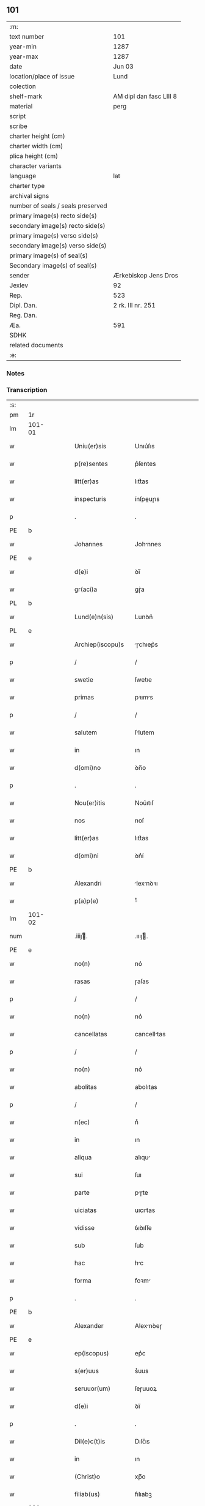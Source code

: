 ** 101

| :m:                               |                         |
| text number                       | 101                     |
| year-min                          | 1287                    |
| year-max                          | 1287                    |
| date                              | Jun 03                  |
| location/place of issue           | Lund                    |
| colection                         |                         |
| shelf-mark                        | AM dipl dan fasc LIII 8 |
| material                          | perg                    |
| script                            |                         |
| scribe                            |                         |
| charter height (cm)               |                         |
| charter width (cm)                |                         |
| plica height (cm)                 |                         |
| character variants                |                         |
| language                          | lat                     |
| charter type                      |                         |
| archival signs                    |                         |
| number of seals / seals preserved |                         |
| primary image(s) recto side(s)    |                         |
| secondary image(s) recto side(s)  |                         |
| primary image(s) verso side(s)    |                         |
| secondary image(s) verso side(s)  |                         |
| primary image(s) of seal(s)       |                         |
| Secondary image(s) of seal(s)     |                         |
| sender                            | Ærkebiskop Jens Dros    |
| Jexlev                            | 92                      |
| Rep.                              | 523                     |
| Dipl. Dan.                        | 2 rk. III nr. 251       |
| Reg. Dan.                         |                         |
| Æa.                               | 591                     |
| SDHK                              |                         |
| related documents                 |                         |
| :e:                               |                         |

*** Notes


*** Transcription
| :s: |        |   |   |   |   |                     |               |   |   |   |   |     |   |   |   |               |
| pm  |     1r |   |   |   |   |                     |               |   |   |   |   |     |   |   |   |               |
| lm  | 101-01 |   |   |   |   |                     |               |   |   |   |   |     |   |   |   |               |
| w   |        |   |   |   |   | Uniu(er)sis         | Unıu͛ſıs       |   |   |   |   | lat |   |   |   |        101-01 |
| w   |        |   |   |   |   | p(re)sentes         | p͛ſentes       |   |   |   |   | lat |   |   |   |        101-01 |
| w   |        |   |   |   |   | litt(er)as          | lıtt͛as        |   |   |   |   | lat |   |   |   |        101-01 |
| w   |        |   |   |   |   | inspecturis         | ínſpeuɼıs    |   |   |   |   | lat |   |   |   |        101-01 |
| p   |        |   |   |   |   | .                   | .             |   |   |   |   | lat |   |   |   |        101-01 |
| PE  |      b |   |   |   |   |                     |               |   |   |   |   |     |   |   |   |               |
| w   |        |   |   |   |   | Johannes            | Johnnes      |   |   |   |   | lat |   |   |   |        101-01 |
| PE  |      e |   |   |   |   |                     |               |   |   |   |   |     |   |   |   |               |
| w   |        |   |   |   |   | d(e)i               | ꝺı̅            |   |   |   |   | lat |   |   |   |        101-01 |
| w   |        |   |   |   |   | gr(aci)a            | gɼ͛a           |   |   |   |   | lat |   |   |   |        101-01 |
| PL  |      b |   |   |   |   |                     |               |   |   |   |   |     |   |   |   |               |
| w   |        |   |   |   |   | Lund(e)n(sis)       | Lunꝺn͛         |   |   |   |   | lat |   |   |   |        101-01 |
| PL  |      e |   |   |   |   |                     |               |   |   |   |   |     |   |   |   |               |
| w   |        |   |   |   |   | Archiep(iscopu)s    | ɼchıep͛s      |   |   |   |   | lat |   |   |   |        101-01 |
| p   |        |   |   |   |   | /                   | /             |   |   |   |   | lat |   |   |   |        101-01 |
| w   |        |   |   |   |   | swetie              | ſwetıe        |   |   |   |   | lat |   |   |   |        101-01 |
| w   |        |   |   |   |   | primas              | pꝛıms        |   |   |   |   | lat |   |   |   |        101-01 |
| p   |        |   |   |   |   | /                   | /             |   |   |   |   | lat |   |   |   |        101-01 |
| w   |        |   |   |   |   | salutem             | ſlutem       |   |   |   |   | lat |   |   |   |        101-01 |
| w   |        |   |   |   |   | in                  | ın            |   |   |   |   | lat |   |   |   |        101-01 |
| w   |        |   |   |   |   | d(omi)no            | ꝺn̅o           |   |   |   |   | lat |   |   |   |        101-01 |
| p   |        |   |   |   |   | .                   | .             |   |   |   |   | lat |   |   |   |        101-01 |
| w   |        |   |   |   |   | Nou(er)itis         | Nou͛ıtıſ       |   |   |   |   | lat |   |   |   |        101-01 |
| w   |        |   |   |   |   | nos                 | noſ           |   |   |   |   | lat |   |   |   |        101-01 |
| w   |        |   |   |   |   | litt(er)as          | lıtt͛as        |   |   |   |   | lat |   |   |   |        101-01 |
| w   |        |   |   |   |   | d(omi)ni            | ꝺn͛í           |   |   |   |   | lat |   |   |   |        101-01 |
| PE  |      b |   |   |   |   |                     |               |   |   |   |   |     |   |   |   |               |
| w   |        |   |   |   |   | Alexandri           | lexnꝺꝛı     |   |   |   |   | lat |   |   |   |        101-01 |
| w   |        |   |   |   |   | p(a)p(e)            | ͤ             |   |   |   |   | lat |   |   |   |        101-01 |
| lm  | 101-02 |   |   |   |   |                     |               |   |   |   |   |     |   |   |   |               |
| num |        |   |   |   |   | .iiijͭ.             | .ıııȷͭ.       |   |   |   |   | lat |   |   |   |        101-02 |
| PE  |      e |   |   |   |   |                     |               |   |   |   |   |     |   |   |   |               |
| w   |        |   |   |   |   | no(n)               | no͛            |   |   |   |   | lat |   |   |   |        101-02 |
| w   |        |   |   |   |   | rasas               | ɼaſas         |   |   |   |   | lat |   |   |   |        101-02 |
| p   |        |   |   |   |   | /                   | /             |   |   |   |   | lat |   |   |   |        101-02 |
| w   |        |   |   |   |   | no(n)               | no͛            |   |   |   |   | lat |   |   |   |        101-02 |
| w   |        |   |   |   |   | cancellatas         | cancelltas   |   |   |   |   | lat |   |   |   |        101-02 |
| p   |        |   |   |   |   | /                   | /             |   |   |   |   | lat |   |   |   |        101-02 |
| w   |        |   |   |   |   | no(n)               | no͛            |   |   |   |   | lat |   |   |   |        101-02 |
| w   |        |   |   |   |   | abolitas            | abolıtas      |   |   |   |   | lat |   |   |   |        101-02 |
| p   |        |   |   |   |   | /                   | /             |   |   |   |   | lat |   |   |   |        101-02 |
| w   |        |   |   |   |   | n(ec)               | nͨ             |   |   |   |   | lat |   |   |   |        101-02 |
| w   |        |   |   |   |   | in                  | ın            |   |   |   |   | lat |   |   |   |        101-02 |
| w   |        |   |   |   |   | aliqua              | alıqu        |   |   |   |   | lat |   |   |   |        101-02 |
| w   |        |   |   |   |   | sui                 | ſuı           |   |   |   |   | lat |   |   |   |        101-02 |
| w   |        |   |   |   |   | parte               | pɼte         |   |   |   |   | lat |   |   |   |        101-02 |
| w   |        |   |   |   |   | uiciatas            | uıcıtas      |   |   |   |   | lat |   |   |   |        101-02 |
| w   |        |   |   |   |   | vidisse             | ỽıꝺıſſe       |   |   |   |   | lat |   |   |   |        101-02 |
| w   |        |   |   |   |   | sub                 | ſub           |   |   |   |   | lat |   |   |   |        101-02 |
| w   |        |   |   |   |   | hac                 | hc           |   |   |   |   | lat |   |   |   |        101-02 |
| w   |        |   |   |   |   | forma               | foꝛm         |   |   |   |   | lat |   |   |   |        101-02 |
| p   |        |   |   |   |   | .                   | .             |   |   |   |   | lat |   |   |   |        101-02 |
| PE  |      b |   |   |   |   |                     |               |   |   |   |   |     |   |   |   |               |
| w   |        |   |   |   |   | Alexander           | Alexnꝺeɼ     |   |   |   |   | lat |   |   |   |        101-02 |
| PE  |      e |   |   |   |   |                     |               |   |   |   |   |     |   |   |   |               |
| w   |        |   |   |   |   | ep(iscopus)         | ep͛c           |   |   |   |   | lat |   |   |   |        101-02 |
| w   |        |   |   |   |   | s(er)uus            | s͛uus          |   |   |   |   | lat |   |   |   |        101-02 |
| w   |        |   |   |   |   | seruuor(um)         | ſeɼuuoꝝ       |   |   |   |   | lat |   |   |   |        101-02 |
| w   |        |   |   |   |   | d(e)i               | ꝺı̅            |   |   |   |   | lat |   |   |   |        101-02 |
| p   |        |   |   |   |   | .                   | .             |   |   |   |   | lat |   |   |   |        101-02 |
| w   |        |   |   |   |   | Dil(e)c(t)is        | Dılc̅ıs        |   |   |   |   | lat |   |   |   |        101-02 |
| w   |        |   |   |   |   | in                  | ın            |   |   |   |   | lat |   |   |   |        101-02 |
| w   |        |   |   |   |   | (Christ)o           | xp̅o           |   |   |   |   | lat |   |   |   |        101-02 |
| w   |        |   |   |   |   | filiab(us)          | fılıabꝫ       |   |   |   |   | lat |   |   |   |        101-02 |
| lm  | 101-03 |   |   |   |   |                     |               |   |   |   |   |     |   |   |   |               |
| p   |        |   |   |   |   | ..                  | ..            |   |   |   |   | lat |   |   |   |        101-03 |
| w   |        |   |   |   |   | Abatisse            | btıſſe      |   |   |   |   | lat |   |   |   |        101-03 |
| w   |        |   |   |   |   | (et)                |              |   |   |   |   | lat |   |   |   |        101-03 |
| w   |        |   |   |   |   | co(n)uentuj         | co̅uentu      |   |   |   |   | lat |   |   |   |        101-03 |
| w   |        |   |   |   |   | monasterij          | monﬅeɼí     |   |   |   |   | lat |   |   |   |        101-03 |
| w   |        |   |   |   |   | s(an)c(t)i          | ſc̅ı           |   |   |   |   | lat |   |   |   |        101-03 |
| w   |        |   |   |   |   | francisci           | fɼancıſcí     |   |   |   |   | lat |   |   |   |        101-03 |
| PL  |      b |   |   |   |   |                     |               |   |   |   |   |     |   |   |   |               |
| w   |        |   |   |   |   | roskilden(is)       | ɼoſkılꝺen̅     |   |   |   |   | lat |   |   |   |        101-03 |
| PL  |      e |   |   |   |   |                     |               |   |   |   |   |     |   |   |   |               |
| p   |        |   |   |   |   | /                   | /             |   |   |   |   | lat |   |   |   |        101-03 |
| w   |        |   |   |   |   | ordinis             | ᴏꝛꝺınıs       |   |   |   |   | lat |   |   |   |        101-03 |
| w   |        |   |   |   |   | s(an)c(t)i          | ſc̅ı           |   |   |   |   | lat |   |   |   |        101-03 |
| w   |        |   |   |   |   | damiani             | ꝺmıní       |   |   |   |   | lat |   |   |   |        101-03 |
| p   |        |   |   |   |   | .                   | .             |   |   |   |   | lat |   |   |   |        101-03 |
| w   |        |   |   |   |   | Sal(u)t(em)         | Salt̅          |   |   |   |   | lat |   |   |   |        101-03 |
| w   |        |   |   |   |   | (et)                |              |   |   |   |   | lat |   |   |   |        101-03 |
| w   |        |   |   |   |   | Ap(osto)licam       | pl̅ıcam       |   |   |   |   | lat |   |   |   |        101-03 |
| w   |        |   |   |   |   | ben(edictionem)     | be͛n           |   |   |   |   | lat |   |   |   |        101-03 |
| p   |        |   |   |   |   | .                   | .             |   |   |   |   | lat |   |   |   |        101-03 |
| w   |        |   |   |   |   | Cum                 | Cum           |   |   |   |   | lat |   |   |   |        101-03 |
| w   |        |   |   |   |   | sicut               | ſıcut         |   |   |   |   | lat |   |   |   |        101-03 |
| w   |        |   |   |   |   | ex                  | ex            |   |   |   |   | lat |   |   |   |        101-03 |
| w   |        |   |   |   |   | p(ar)te             | ꝑte           |   |   |   |   | lat |   |   |   |        101-03 |
| w   |        |   |   |   |   | u(est)ra            | uɼ͛a           |   |   |   |   | lat |   |   |   |        101-03 |
| w   |        |   |   |   |   | fuit                | fuıt          |   |   |   |   | lat |   |   |   |        101-03 |
| w   |        |   |   |   |   | p(ro)positu(m)      | oſıtu̅        |   |   |   |   | lat |   |   |   |        101-03 |
| p   |        |   |   |   |   | /                   | /             |   |   |   |   | lat |   |   |   |        101-03 |
| w   |        |   |   |   |   | cora(m)             | coꝛ̅          |   |   |   |   | lat |   |   |   |        101-03 |
| w   |        |   |   |   |   | nobis               | nobıs         |   |   |   |   | lat |   |   |   |        101-03 |
| p   |        |   |   |   |   | /                   | /             |   |   |   |   | lat |   |   |   |        101-03 |
| lm  | 101-04 |   |   |   |   |                     |               |   |   |   |   |     |   |   |   |               |
| w   |        |   |   |   |   | vos                 | ỽos           |   |   |   |   | lat |   |   |   |        101-04 |
| w   |        |   |   |   |   | incluse             | ıncluſe       |   |   |   |   | lat |   |   |   |        101-04 |
| w   |        |   |   |   |   | corp(or)e           | coꝛꝑe         |   |   |   |   | lat |   |   |   |        101-04 |
| p   |        |   |   |   |   | /                   | /             |   |   |   |   | lat |   |   |   |        101-04 |
| w   |        |   |   |   |   | in                  | ın            |   |   |   |   | lat |   |   |   |        101-04 |
| w   |        |   |   |   |   | cast(ri)s           | ᴄaﬅs         |   |   |   |   | lat |   |   |   |        101-04 |
| w   |        |   |   |   |   | claustralib(us)     | ᴄlauﬅɼalıbꝫ   |   |   |   |   | lat |   |   |   |        101-04 |
| p   |        |   |   |   |   | /                   | /             |   |   |   |   | lat |   |   |   |        101-04 |
| w   |        |   |   |   |   | mente               | mente         |   |   |   |   | lat |   |   |   |        101-04 |
| w   |        |   |   |   |   | t(ame)n             | tn̅            |   |   |   |   | lat |   |   |   |        101-04 |
| w   |        |   |   |   |   | libera              | lıbeɼa        |   |   |   |   | lat |   |   |   |        101-04 |
| w   |        |   |   |   |   | deuote              | ꝺeuote        |   |   |   |   | lat |   |   |   |        101-04 |
| w   |        |   |   |   |   | d(omi)no            | ꝺn̅o           |   |   |   |   | lat |   |   |   |        101-04 |
| w   |        |   |   |   |   | famulantes          | famulantes    |   |   |   |   | lat |   |   |   |        101-04 |
| p   |        |   |   |   |   | /                   | /             |   |   |   |   | lat |   |   |   |        101-04 |
| w   |        |   |   |   |   | g(e)n(er)ali        | gn͛alı         |   |   |   |   | lat |   |   |   |        101-04 |
| w   |        |   |   |   |   | ordinis             | ᴏꝛꝺınıs       |   |   |   |   | lat |   |   |   |        101-04 |
| w   |        |   |   |   |   | (et)                |              |   |   |   |   | lat |   |   |   |        101-04 |
| w   |        |   |   |   |   | proui(n)ciali       | pꝛouı̅cıalı    |   |   |   |   | lat |   |   |   |        101-04 |
| w   |        |   |   |   |   | fr(atru)m           | fɼm̅           |   |   |   |   | lat |   |   |   |        101-04 |
| w   |        |   |   |   |   | mi(n)or(um)         | mı̅oꝝ          |   |   |   |   | lat |   |   |   |        101-04 |
| w   |        |   |   |   |   | minist(ri)s         | mınıﬅs       |   |   |   |   | lat |   |   |   |        101-04 |
| w   |        |   |   |   |   | illius              | ıllıus        |   |   |   |   | lat |   |   |   |        101-04 |
| w   |        |   |   |   |   | proui(n)cie         | pꝛouı̅cıe      |   |   |   |   | lat |   |   |   |        101-04 |
| p   |        |   |   |   |   | /                   | /             |   |   |   |   | lat |   |   |   |        101-04 |
| w   |        |   |   |   |   | de-¦sid(er)etis     | ꝺe-¦ſıꝺ͛etıs   |   |   |   |   | lat |   |   |   | 101-04—101-05 |
| w   |        |   |   |   |   | p(ro)               | ꝓ             |   |   |   |   | lat |   |   |   |        101-05 |
| w   |        |   |   |   |   | u(est)ra            | uɼ̅a           |   |   |   |   | lat |   |   |   |        101-05 |
| w   |        |   |   |   |   | salute              | ſalute        |   |   |   |   | lat |   |   |   |        101-05 |
| w   |        |   |   |   |   | co(m)mitti          | co̅mıttı       |   |   |   |   | lat |   |   |   |        101-05 |
| p   |        |   |   |   |   | /                   | /             |   |   |   |   | lat |   |   |   |        101-05 |
| w   |        |   |   |   |   | nos                 | noſ           |   |   |   |   | lat |   |   |   |        101-05 |
| w   |        |   |   |   |   | piu(m)              | pıu̅           |   |   |   |   | lat |   |   |   |        101-05 |
| w   |        |   |   |   |   | u(est)r(u)m         | uɼ̅m           |   |   |   |   | lat |   |   |   |        101-05 |
| w   |        |   |   |   |   | p(ro)positu(m)      | oſıtu̅        |   |   |   |   | lat |   |   |   |        101-05 |
| w   |        |   |   |   |   | in                  | ın            |   |   |   |   | lat |   |   |   |        101-05 |
| w   |        |   |   |   |   | d(omi)no            | ꝺn̅o           |   |   |   |   | lat |   |   |   |        101-05 |
| w   |        |   |   |   |   | co(m)mendantes      | co̅menꝺanteſ   |   |   |   |   | lat |   |   |   |        101-05 |
| p   |        |   |   |   |   | /                   | /             |   |   |   |   | lat |   |   |   |        101-05 |
| w   |        |   |   |   |   | deuot(i)o(n)is      | ꝺeuot̅oıs      |   |   |   |   | lat |   |   |   |        101-05 |
| w   |        |   |   |   |   | u(est)re            | uɼ̅e           |   |   |   |   | lat |   |   |   |        101-05 |
| w   |        |   |   |   |   | p(re)cib(us)        | p͛cıbꝫ         |   |   |   |   | lat |   |   |   |        101-05 |
| w   |        |   |   |   |   | inclinati           | ınclıntı     |   |   |   |   | lat |   |   |   |        101-05 |
| p   |        |   |   |   |   | /                   | /             |   |   |   |   | lat |   |   |   |        101-05 |
| w   |        |   |   |   |   | vos                 | ỽos           |   |   |   |   | lat |   |   |   |        101-05 |
| w   |        |   |   |   |   | (et)                |              |   |   |   |   | lat |   |   |   |        101-05 |
| w   |        |   |   |   |   | monast(er)ium       | monﬅ͛ıum      |   |   |   |   | lat |   |   |   |        101-05 |
| w   |        |   |   |   |   | v(est)r(u)m         | ỽɼ̅m           |   |   |   |   | lat |   |   |   |        101-05 |
| w   |        |   |   |   |   | auct(oritat)e       | ue         |   |   |   |   | lat |   |   |   |        101-05 |
| w   |        |   |   |   |   | p(re)sentiu(m)      | p͛ſentíu̅       |   |   |   |   | lat |   |   |   |        101-05 |
| lm  | 101-06 |   |   |   |   |                     |               |   |   |   |   |     |   |   |   |               |
| w   |        |   |   |   |   | g(e)n(er)ali        | gn͛alı         |   |   |   |   | lat |   |   |   |        101-06 |
| w   |        |   |   |   |   | (et)                |              |   |   |   |   | lat |   |   |   |        101-06 |
| w   |        |   |   |   |   | proui(n)ciali       | pꝛouı̅cılı    |   |   |   |   | lat |   |   |   |        101-06 |
| w   |        |   |   |   |   | minist(ri)s         | mınıﬅs       |   |   |   |   | lat |   |   |   |        101-06 |
| w   |        |   |   |   |   | co(m)mittim(us)     | co̅míttímꝰ     |   |   |   |   | lat |   |   |   |        101-06 |
| w   |        |   |   |   |   | suprad(i)c(t)is     | ſupꝛaꝺc̅ıs     |   |   |   |   | lat |   |   |   |        101-06 |
| p   |        |   |   |   |   | /                   | /             |   |   |   |   | lat |   |   |   |        101-06 |
| w   |        |   |   |   |   | eade(m)             | eaꝺe̅          |   |   |   |   | lat |   |   |   |        101-06 |
| w   |        |   |   |   |   | au(ctorita)te       | ue         |   |   |   |   | lat |   |   |   |        101-06 |
| w   |        |   |   |   |   | nichilomin(us)      | nıchılomınꝰ   |   |   |   |   | lat |   |   |   |        101-06 |
| w   |        |   |   |   |   | statue(n)tes        | ﬅatue̅tes      |   |   |   |   | lat |   |   |   |        101-06 |
| p   |        |   |   |   |   | .                   | .             |   |   |   |   | lat |   |   |   |        101-06 |
| w   |        |   |   |   |   | ut                  | ut            |   |   |   |   | lat |   |   |   |        101-06 |
| w   |        |   |   |   |   | sub                 | ſub           |   |   |   |   | lat |   |   |   |        101-06 |
| w   |        |   |   |   |   | magist(er)io        | mgıﬅ͛ıo       |   |   |   |   | lat |   |   |   |        101-06 |
| w   |        |   |   |   |   | (et)                |              |   |   |   |   | lat |   |   |   |        101-06 |
| w   |        |   |   |   |   | doct(ri)na          | ꝺon        |   |   |   |   | lat |   |   |   |        101-06 |
| w   |        |   |   |   |   | ministror(um)       | mınıﬅɼoꝝ      |   |   |   |   | lat |   |   |   |        101-06 |
| w   |        |   |   |   |   | g(e)n(er)alis       | g͛nalıs        |   |   |   |   | lat |   |   |   |        101-06 |
| w   |        |   |   |   |   | (et)                |              |   |   |   |   | lat |   |   |   |        101-06 |
| w   |        |   |   |   |   | p(ro)ui(n)cialis    | ꝓuı̅cılıs     |   |   |   |   | lat |   |   |   |        101-06 |
| lm  | 101-07 |   |   |   |   |                     |               |   |   |   |   |     |   |   |   |               |
| w   |        |   |   |   |   | fr(atru)m           | fɼ̅m           |   |   |   |   | lat |   |   |   |        101-07 |
| w   |        |   |   |   |   | mi(n)or(um)         | mı̅oꝝ          |   |   |   |   | lat |   |   |   |        101-07 |
| w   |        |   |   |   |   | !p(ro)uintie¡       | !ꝓuíntıe¡     |   |   |   |   | lat |   |   |   |        101-07 |
| w   |        |   |   |   |   | p(re)fate           | p͛fate         |   |   |   |   | lat |   |   |   |        101-07 |
| p   |        |   |   |   |   | /                   | /             |   |   |   |   | lat |   |   |   |        101-07 |
| w   |        |   |   |   |   | qui                 | quí           |   |   |   |   | lat |   |   |   |        101-07 |
| w   |        |   |   |   |   | pro                 | pꝛo           |   |   |   |   | lat |   |   |   |        101-07 |
| w   |        |   |   |   |   | temp(or)e           | temꝑe         |   |   |   |   | lat |   |   |   |        101-07 |
| w   |        |   |   |   |   | fu(er)int           | fu͛ínt         |   |   |   |   | lat |   |   |   |        101-07 |
| w   |        |   |   |   |   | decet(er)o          | ꝺecet͛o        |   |   |   |   | lat |   |   |   |        101-07 |
| w   |        |   |   |   |   | maneatis            | mnetıs      |   |   |   |   | lat |   |   |   |        101-07 |
| p   |        |   |   |   |   | .                   | .             |   |   |   |   | lat |   |   |   |        101-07 |
| w   |        |   |   |   |   | illis               | ıllıs         |   |   |   |   | lat |   |   |   |        101-07 |
| w   |        |   |   |   |   | gaud(e)ntes         | gauꝺn̅tes      |   |   |   |   | lat |   |   |   |        101-07 |
| w   |        |   |   |   |   | p(ri)uilegijs       | puılegís    |   |   |   |   | lat |   |   |   |        101-07 |
| p   |        |   |   |   |   | /                   | /             |   |   |   |   | lat |   |   |   |        101-07 |
| w   |        |   |   |   |   | que                 | que           |   |   |   |   | lat |   |   |   |        101-07 |
| w   |        |   |   |   |   | ordini              | oꝛꝺını        |   |   |   |   | lat |   |   |   |        101-07 |
| w   |        |   |   |   |   | p(re)d(i)c(t)o      | p͛ꝺc̅o          |   |   |   |   | lat |   |   |   |        101-07 |
| w   |        |   |   |   |   | fr(atru)m           | fɼ̅m           |   |   |   |   | lat |   |   |   |        101-07 |
| w   |        |   |   |   |   | ip(s)or(um)         | ıp̅oꝝ          |   |   |   |   | lat |   |   |   |        101-07 |
| w   |        |   |   |   |   | ab                  | b            |   |   |   |   | lat |   |   |   |        101-07 |
| w   |        |   |   |   |   | Ap(osto)lica        | plıca       |   |   |   |   | lat |   |   |   |        101-07 |
| w   |        |   |   |   |   | sede                | ſeꝺe          |   |   |   |   | lat |   |   |   |        101-07 |
| w   |        |   |   |   |   | con-¦cessa          | con-¦ceſſa    |   |   |   |   | lat |   |   |   | 101-07—101-08 |
| w   |        |   |   |   |   | su(n)t              | ſu̅t           |   |   |   |   | lat |   |   |   |        101-08 |
| p   |        |   |   |   |   | /                   | /             |   |   |   |   | lat |   |   |   |        101-08 |
| w   |        |   |   |   |   | u(e)l               | ul           |   |   |   |   | lat |   |   |   |        101-08 |
| w   |        |   |   |   |   | in                  | ın            |   |   |   |   | lat |   |   |   |        101-08 |
| w   |        |   |   |   |   | post(eru)m          | poﬅ͛m          |   |   |   |   | lat |   |   |   |        101-08 |
| w   |        |   |   |   |   | co(n)cedentur       | co̅ceꝺentuɼ    |   |   |   |   | lat |   |   |   |        101-08 |
| p   |        |   |   |   |   | .                   | .             |   |   |   |   | lat |   |   |   |        101-08 |
| w   |        |   |   |   |   | ip(s)iq(ue)         | ıp̅ıqꝫ         |   |   |   |   | lat |   |   |   |        101-08 |
| w   |        |   |   |   |   | g(e)n(er)alis       | gn͛lıs        |   |   |   |   | lat |   |   |   |        101-08 |
| w   |        |   |   |   |   | (et)                |              |   |   |   |   | lat |   |   |   |        101-08 |
| w   |        |   |   |   |   | p(ro)ui(m)cialis    | ꝓuı̅cılıs     |   |   |   |   | lat |   |   |   |        101-08 |
| w   |        |   |   |   |   | minist(ri)          | mınıﬅ        |   |   |   |   | lat |   |   |   |        101-08 |
| p   |        |   |   |   |   | /                   | /             |   |   |   |   | lat |   |   |   |        101-08 |
| w   |        |   |   |   |   | animar(um)          | nímꝝ        |   |   |   |   | lat |   |   |   |        101-08 |
| w   |        |   |   |   |   | u(est)rar(um)       | uɼ̅aꝝ          |   |   |   |   | lat |   |   |   |        101-08 |
| w   |        |   |   |   |   | sollicitudi(n)em    | ſollıcıtuꝺı̅em |   |   |   |   | lat |   |   |   |        101-08 |
| w   |        |   |   |   |   | g(er)entes          | g͛enteſ        |   |   |   |   | lat |   |   |   |        101-08 |
| w   |        |   |   |   |   | (et)                |              |   |   |   |   | lat |   |   |   |        101-08 |
| w   |        |   |   |   |   | curam               | cuɼam         |   |   |   |   | lat |   |   |   |        101-08 |
| p   |        |   |   |   |   | /                   | /             |   |   |   |   | lat |   |   |   |        101-08 |
| w   |        |   |   |   |   | eidem               | eıꝺem         |   |   |   |   | lat |   |   |   |        101-08 |
| w   |        |   |   |   |   | monast(er)io        | monﬅ͛ıo       |   |   |   |   | lat |   |   |   |        101-08 |
| p   |        |   |   |   |   | /                   | /             |   |   |   |   | lat |   |   |   |        101-08 |
| w   |        |   |   |   |   | per                 | peɼ           |   |   |   |   | lat |   |   |   |        101-08 |
| w   |        |   |   |   |   | se                  | ſe            |   |   |   |   | lat |   |   |   |        101-08 |
| p   |        |   |   |   |   | /                   | /             |   |   |   |   | lat |   |   |   |        101-08 |
| w   |        |   |   |   |   | v(e)l               | ỽl           |   |   |   |   | lat |   |   |   |        101-08 |
| lm  | 101-09 |   |   |   |   |                     |               |   |   |   |   |     |   |   |   |               |
| w   |        |   |   |   |   | per                 | peɼ           |   |   |   |   | lat |   |   |   |        101-09 |
| w   |        |   |   |   |   | alios               | lıos         |   |   |   |   | lat |   |   |   |        101-09 |
| w   |        |   |   |   |   | fr(atr)es           | fɼ̅es          |   |   |   |   | lat |   |   |   |        101-09 |
| w   |        |   |   |   |   | sui                 | ſuí           |   |   |   |   | lat |   |   |   |        101-09 |
| w   |        |   |   |   |   | ordinis             | oꝛꝺınıſ       |   |   |   |   | lat |   |   |   |        101-09 |
| p   |        |   |   |   |   | /                   | /             |   |   |   |   | lat |   |   |   |        101-09 |
| w   |        |   |   |   |   | q(uo)s              | qͦs            |   |   |   |   | lat |   |   |   |        101-09 |
| w   |        |   |   |   |   | ad                  | ꝺ            |   |   |   |   | lat |   |   |   |        101-09 |
| w   |        |   |   |   |   | hoc                 | hoc           |   |   |   |   | lat |   |   |   |        101-09 |
| w   |        |   |   |   |   | uid(er)int          | uıꝺ͛ınt        |   |   |   |   | lat |   |   |   |        101-09 |
| w   |        |   |   |   |   | ydoneos             | ẏꝺoneos       |   |   |   |   | lat |   |   |   |        101-09 |
| p   |        |   |   |   |   | /                   | /             |   |   |   |   | lat |   |   |   |        101-09 |
| w   |        |   |   |   |   | q(uo)ciens          | qͦcıens        |   |   |   |   | lat |   |   |   |        101-09 |
| w   |        |   |   |   |   | expedierit          | expeꝺıeɼıt    |   |   |   |   | lat |   |   |   |        101-09 |
| w   |        |   |   |   |   | officiu(m)          | offıcıu̅       |   |   |   |   | lat |   |   |   |        101-09 |
| w   |        |   |   |   |   | visitat(i)o(n)is    | ỽıſıtat̅oıſ    |   |   |   |   | lat |   |   |   |        101-09 |
| w   |        |   |   |   |   | impendant           | ımpenꝺant     |   |   |   |   | lat |   |   |   |        101-09 |
| p   |        |   |   |   |   | /                   | /             |   |   |   |   | lat |   |   |   |        101-09 |
| w   |        |   |   |   |   | corrigendo          | coꝛɼıgenꝺo    |   |   |   |   | lat |   |   |   |        101-09 |
| w   |        |   |   |   |   | (et)                |              |   |   |   |   | lat |   |   |   |        101-09 |
| w   |        |   |   |   |   | reformando          | ɼefoꝛmnꝺo    |   |   |   |   | lat |   |   |   |        101-09 |
| w   |        |   |   |   |   | ibidem              | ıbıꝺem        |   |   |   |   | lat |   |   |   |        101-09 |
| p   |        |   |   |   |   | /                   | /             |   |   |   |   | lat |   |   |   |        101-09 |
| w   |        |   |   |   |   | tam                 | tam           |   |   |   |   | lat |   |   |   |        101-09 |
| w   |        |   |   |   |   | in                  | ín            |   |   |   |   | lat |   |   |   |        101-09 |
| lm  | 101-10 |   |   |   |   |                     |               |   |   |   |   |     |   |   |   |               |
| w   |        |   |   |   |   | capite              | capıte        |   |   |   |   | lat |   |   |   |        101-10 |
| w   |        |   |   |   |   | q(uam)              | ꝙ            |   |   |   |   | lat |   |   |   |        101-10 |
| w   |        |   |   |   |   | in                  | ín            |   |   |   |   | lat |   |   |   |        101-10 |
| w   |        |   |   |   |   | membris             | membꝛıs       |   |   |   |   | lat |   |   |   |        101-10 |
| p   |        |   |   |   |   | /                   | /             |   |   |   |   | lat |   |   |   |        101-10 |
| w   |        |   |   |   |   | que                 | que           |   |   |   |   | lat |   |   |   |        101-10 |
| w   |        |   |   |   |   | correct(i)o(n)is    | coꝛɼeo̅ıs     |   |   |   |   | lat |   |   |   |        101-10 |
| w   |        |   |   |   |   | seu                 | ſeu           |   |   |   |   | lat |   |   |   |        101-10 |
| w   |        |   |   |   |   | reformat(i)o(n)is   | ɼefoꝛmt̅oıs   |   |   |   |   | lat |   |   |   |        101-10 |
| w   |        |   |   |   |   | officio             | offıcıo       |   |   |   |   | lat |   |   |   |        101-10 |
| w   |        |   |   |   |   | nou(er)int          | nou͛ínt        |   |   |   |   | lat |   |   |   |        101-10 |
| w   |        |   |   |   |   | indigere            | ínꝺıgeɼe      |   |   |   |   | lat |   |   |   |        101-10 |
| p   |        |   |   |   |   | .                   | .             |   |   |   |   | lat |   |   |   |        101-10 |
| w   |        |   |   |   |   | (et)                |              |   |   |   |   | lat |   |   |   |        101-10 |
| w   |        |   |   |   |   | nichilomin(us)      | nıchılomınꝰ   |   |   |   |   | lat |   |   |   |        101-10 |
| w   |        |   |   |   |   | instituant          | ınﬅıtunt     |   |   |   |   | lat |   |   |   |        101-10 |
| w   |        |   |   |   |   | (et)                |              |   |   |   |   | lat |   |   |   |        101-10 |
| w   |        |   |   |   |   | destituant          | ꝺeﬅıtunt     |   |   |   |   | lat |   |   |   |        101-10 |
| p   |        |   |   |   |   | /                   | /             |   |   |   |   | lat |   |   |   |        101-10 |
| w   |        |   |   |   |   | mutent              | mutent        |   |   |   |   | lat |   |   |   |        101-10 |
| w   |        |   |   |   |   | (et)                |              |   |   |   |   | lat |   |   |   |        101-10 |
| w   |        |   |   |   |   | ordinent            | oꝛꝺınent      |   |   |   |   | lat |   |   |   |        101-10 |
| p   |        |   |   |   |   | /                   | /             |   |   |   |   | lat |   |   |   |        101-10 |
| w   |        |   |   |   |   | p(ro)ut             | ꝓut           |   |   |   |   | lat |   |   |   |        101-10 |
| lm  | 101-11 |   |   |   |   |                     |               |   |   |   |   |     |   |   |   |               |
| w   |        |   |   |   |   | s(e)c(un)d(u)m      | ſcꝺm         |   |   |   |   | lat |   |   |   |        101-11 |
| w   |        |   |   |   |   | d(eu)m              | ꝺm̅            |   |   |   |   | lat |   |   |   |        101-11 |
| w   |        |   |   |   |   | vid(er)int          | ỽıꝺ͛ınt        |   |   |   |   | lat |   |   |   |        101-11 |
| w   |        |   |   |   |   | expedire            | expeꝺıɼe      |   |   |   |   | lat |   |   |   |        101-11 |
| p   |        |   |   |   |   | .                   | .             |   |   |   |   | lat |   |   |   |        101-11 |
| w   |        |   |   |   |   | El(e)c(ti)o         | lc̅o          |   |   |   |   | lat |   |   |   |        101-11 |
| w   |        |   |   |   |   | t(ame)n             | tn̅            |   |   |   |   | lat |   |   |   |        101-11 |
| w   |        |   |   |   |   | abb(at)isse         | abbıſſe      |   |   |   |   | lat |   |   |   |        101-11 |
| p   |        |   |   |   |   | /                   | /             |   |   |   |   | lat |   |   |   |        101-11 |
| w   |        |   |   |   |   | libere              | lıbeɼe        |   |   |   |   | lat |   |   |   |        101-11 |
| w   |        |   |   |   |   | p(er)tineat         | ꝑtínet       |   |   |   |   | lat |   |   |   |        101-11 |
| w   |        |   |   |   |   | ad                  | ꝺ            |   |   |   |   | lat |   |   |   |        101-11 |
| w   |        |   |   |   |   | co(n)uentu(m)       | co̅uentu̅       |   |   |   |   | lat |   |   |   |        101-11 |
| p   |        |   |   |   |   | .                   | .             |   |   |   |   | lat |   |   |   |        101-11 |
| w   |        |   |   |   |   | confessio(n)es      | confeſſıo̅es   |   |   |   |   | lat |   |   |   |        101-11 |
| w   |        |   |   |   |   | aut(em)             | aut̅           |   |   |   |   | lat |   |   |   |        101-11 |
| w   |        |   |   |   |   | v(est)ras           | ỽɼ̅as          |   |   |   |   | lat |   |   |   |        101-11 |
| w   |        |   |   |   |   | audiant             | uꝺınt       |   |   |   |   | lat |   |   |   |        101-11 |
| w   |        |   |   |   |   | (et)                |              |   |   |   |   | lat |   |   |   |        101-11 |
| w   |        |   |   |   |   | minist(re)nt        | mınıﬅͤnt       |   |   |   |   | lat |   |   |   |        101-11 |
| w   |        |   |   |   |   | uob(is)             | uob          |   |   |   |   | lat |   |   |   |        101-11 |
| w   |        |   |   |   |   | ecc(lesi)astica     | ecc̅aﬅıca      |   |   |   |   | lat |   |   |   |        101-11 |
| w   |        |   |   |   |   | sac(ra)me(m)ta      | ſcme̅ta      |   |   |   |   | lat |   |   |   |        101-11 |
| p   |        |   |   |   |   | .                   | .             |   |   |   |   | lat |   |   |   |        101-11 |
| w   |        |   |   |   |   | (et)                |              |   |   |   |   | lat |   |   |   |        101-11 |
| w   |        |   |   |   |   | ne                  | ne            |   |   |   |   | lat |   |   |   |        101-11 |
| lm  | 101-12 |   |   |   |   |                     |               |   |   |   |   |     |   |   |   |               |
| w   |        |   |   |   |   | p(ro)               | ꝓ             |   |   |   |   | lat |   |   |   |        101-12 |
| w   |        |   |   |   |   | eo                  | eo            |   |   |   |   | lat |   |   |   |        101-12 |
| w   |        |   |   |   |   | q(uod)              | ꝙ             |   |   |   |   | lat |   |   |   |        101-12 |
| w   |        |   |   |   |   | in                  | ın            |   |   |   |   | lat |   |   |   |        101-12 |
| w   |        |   |   |   |   | monast(er)io        | monﬅ͛ıo       |   |   |   |   | lat |   |   |   |        101-12 |
| w   |        |   |   |   |   | u(est)ro            | uɼ̅o           |   |   |   |   | lat |   |   |   |        101-12 |
| w   |        |   |   |   |   | ip(s)i(us)          | ıp̅ıꝰ          |   |   |   |   | lat |   |   |   |        101-12 |
| w   |        |   |   |   |   | ordinis             | oꝛꝺínıſ       |   |   |   |   | lat |   |   |   |        101-12 |
| w   |        |   |   |   |   | fr(atr)es           | fɼ̅es          |   |   |   |   | lat |   |   |   |        101-12 |
| w   |        |   |   |   |   | resid(er)e          | ɼeſıꝺ͛e        |   |   |   |   | lat |   |   |   |        101-12 |
| w   |        |   |   |   |   | co(n)tinue          | co̅tınue       |   |   |   |   | lat |   |   |   |        101-12 |
| w   |        |   |   |   |   | no(n)               | no̅            |   |   |   |   | lat |   |   |   |        101-12 |
| w   |        |   |   |   |   | tene(n)tur          | tene̅tuɼ       |   |   |   |   | lat |   |   |   |        101-12 |
| w   |        |   |   |   |   | p(ro)               | ꝓ             |   |   |   |   | lat |   |   |   |        101-12 |
| w   |        |   |   |   |   | def(e)c(t)u         | ꝺefc̅u         |   |   |   |   | lat |   |   |   |        101-12 |
| w   |        |   |   |   |   | sac(er)dotis        | ſac͛ꝺotıs      |   |   |   |   | lat |   |   |   |        101-12 |
| w   |        |   |   |   |   | possit              | poſſıt        |   |   |   |   | lat |   |   |   |        101-12 |
| w   |        |   |   |   |   | p(er)ic(u)l(u)m     | ꝑıcl̅m         |   |   |   |   | lat |   |   |   |        101-12 |
| w   |        |   |   |   |   | immin(er)e          | ímmín͛e        |   |   |   |   | lat |   |   |   |        101-12 |
| p   |        |   |   |   |   | /                   | /             |   |   |   |   | lat |   |   |   |        101-12 |
| w   |        |   |   |   |   | p(re)d(i)c(t)i      | p͛ꝺcı̅          |   |   |   |   | lat |   |   |   |        101-12 |
| w   |        |   |   |   |   | g(e)n(er)alis       | g͛nalıs        |   |   |   |   | lat |   |   |   |        101-12 |
| w   |        |   |   |   |   | (et)                |              |   |   |   |   | lat |   |   |   |        101-12 |
| w   |        |   |   |   |   | !p(ro)uintialis¡    | !ꝓuıntıalıs¡  |   |   |   |   | lat |   |   |   |        101-12 |
| w   |        |   |   |   |   | mi-¦nist(ri)        | mı-¦nıﬅ      |   |   |   |   | lat |   |   |   | 101-12—101-13 |
| p   |        |   |   |   |   | /                   | /             |   |   |   |   | lat |   |   |   |        101-13 |
| w   |        |   |   |   |   | ad                  | ꝺ            |   |   |   |   | lat |   |   |   |        101-13 |
| w   |        |   |   |   |   | co(n)fessio(n)es    | co̅feſſıo̅es    |   |   |   |   | lat |   |   |   |        101-13 |
| w   |        |   |   |   |   | in                  | ín            |   |   |   |   | lat |   |   |   |        101-13 |
| w   |        |   |   |   |   | n(e)c(ess)itatis    | nc̅cıtatıs     |   |   |   |   | lat |   |   |   |        101-13 |
| w   |        |   |   |   |   | articulo            | ɼtıculo      |   |   |   |   | lat |   |   |   |        101-13 |
| w   |        |   |   |   |   | audiendas           | uꝺıenꝺas     |   |   |   |   | lat |   |   |   |        101-13 |
| p   |        |   |   |   |   | /                   | /             |   |   |   |   | lat |   |   |   |        101-13 |
| w   |        |   |   |   |   | (et)                |              |   |   |   |   | lat |   |   |   |        101-13 |
| w   |        |   |   |   |   | minist(ra)nda       | mınıﬅnꝺa     |   |   |   |   | lat |   |   |   |        101-13 |
| w   |        |   |   |   |   | sac(ra)menta        | ſacmenta     |   |   |   |   | lat |   |   |   |        101-13 |
| w   |        |   |   |   |   | p(re)d(i)c(t)a      | p͛ꝺc̅a          |   |   |   |   | lat |   |   |   |        101-13 |
| p   |        |   |   |   |   | /                   | /             |   |   |   |   | lat |   |   |   |        101-13 |
| w   |        |   |   |   |   | n(ec)no(n)          | nͨno̅           |   |   |   |   | lat |   |   |   |        101-13 |
| w   |        |   |   |   |   | diuina              | ꝺíuín        |   |   |   |   | lat |   |   |   |        101-13 |
| w   |        |   |   |   |   | officia             | offıcı       |   |   |   |   | lat |   |   |   |        101-13 |
| w   |        |   |   |   |   | celebranda          | celebꝛnꝺa    |   |   |   |   | lat |   |   |   |        101-13 |
| p   |        |   |   |   |   | /                   | /             |   |   |   |   | lat |   |   |   |        101-13 |
| w   |        |   |   |   |   | uob(is)             | uob          |   |   |   |   | lat |   |   |   |        101-13 |
| w   |        |   |   |   |   | depute(n)t          | ꝺepute̅t       |   |   |   |   | lat |   |   |   |        101-13 |
| w   |        |   |   |   |   | aliq(uo)s           | lıqͦs         |   |   |   |   | lat |   |   |   |        101-13 |
| w   |        |   |   |   |   | discretos           | ꝺıſcɼetos     |   |   |   |   | lat |   |   |   |        101-13 |
| lm  | 101-14 |   |   |   |   |                     |               |   |   |   |   |     |   |   |   |               |
| w   |        |   |   |   |   | (et)                |              |   |   |   |   | lat |   |   |   |        101-14 |
| w   |        |   |   |   |   | p(ro)uidos          | ꝓuıꝺos        |   |   |   |   | lat |   |   |   |        101-14 |
| w   |        |   |   |   |   | capellanos          | capellnos    |   |   |   |   | lat |   |   |   |        101-14 |
| p   |        |   |   |   |   | .                   | .             |   |   |   |   | lat |   |   |   |        101-14 |
| w   |        |   |   |   |   | Ad                  | Aꝺ            |   |   |   |   | lat |   |   |   |        101-14 |
| w   |        |   |   |   |   | hec                 | hec           |   |   |   |   | lat |   |   |   |        101-14 |
| w   |        |   |   |   |   | liceat              | lıceat        |   |   |   |   | lat |   |   |   |        101-14 |
| w   |        |   |   |   |   | uob(is)             | uob          |   |   |   |   | lat |   |   |   |        101-14 |
| w   |        |   |   |   |   | reddit(us)          | ɼeꝺꝺıtꝰ       |   |   |   |   | lat |   |   |   |        101-14 |
| w   |        |   |   |   |   | (et)                |              |   |   |   |   | lat |   |   |   |        101-14 |
| w   |        |   |   |   |   | possessio(n)es      | poſſeſſıo̅es   |   |   |   |   | lat |   |   |   |        101-14 |
| w   |        |   |   |   |   | recip(er)e          | ɼecıꝑe        |   |   |   |   | lat |   |   |   |        101-14 |
| p   |        |   |   |   |   | /                   | /             |   |   |   |   | lat |   |   |   |        101-14 |
| w   |        |   |   |   |   | ac                  | c            |   |   |   |   | lat |   |   |   |        101-14 |
| w   |        |   |   |   |   | ea                  | e            |   |   |   |   | lat |   |   |   |        101-14 |
| w   |        |   |   |   |   | lib(er)e            | lıb͛e          |   |   |   |   | lat |   |   |   |        101-14 |
| w   |        |   |   |   |   | retin(er)e          | ɼetın͛e        |   |   |   |   | lat |   |   |   |        101-14 |
| p   |        |   |   |   |   | .                   | .             |   |   |   |   | lat |   |   |   |        101-14 |
| w   |        |   |   |   |   | no(n)               | no̅            |   |   |   |   | lat |   |   |   |        101-14 |
| w   |        |   |   |   |   | obstante            | obﬅante       |   |   |   |   | lat |   |   |   |        101-14 |
| w   |        |   |   |   |   | cont(ra)ria         | contɼı      |   |   |   |   | lat |   |   |   |        101-14 |
| w   |        |   |   |   |   | co(n)suetudi(n)e    | co̅ſuetuꝺı̅e    |   |   |   |   | lat |   |   |   |        101-14 |
| p   |        |   |   |   |   | /                   | /             |   |   |   |   | lat |   |   |   |        101-14 |
| w   |        |   |   |   |   | seu                 | ſeu           |   |   |   |   | lat |   |   |   |        101-14 |
| w   |        |   |   |   |   | statuto             | ﬅatuto        |   |   |   |   | lat |   |   |   |        101-14 |
| w   |        |   |   |   |   | vestri              | ỽeﬅɼı         |   |   |   |   | lat |   |   |   |        101-14 |
| lm  | 101-15 |   |   |   |   |                     |               |   |   |   |   |     |   |   |   |               |
| w   |        |   |   |   |   | ordi(ni)s           | oꝛꝺıs        |   |   |   |   | lat |   |   |   |        101-15 |
| p   |        |   |   |   |   | /                   | /             |   |   |   |   | lat |   |   |   |        101-15 |
| w   |        |   |   |   |   | co(n)firmat(i)o(n)e | co̅fıɼmt̅oe    |   |   |   |   | lat |   |   |   |        101-15 |
| w   |        |   |   |   |   | sedis               | ſeꝺıs         |   |   |   |   | lat |   |   |   |        101-15 |
| w   |        |   |   |   |   | Ap(osto)lice        | plıce       |   |   |   |   | lat |   |   |   |        101-15 |
| p   |        |   |   |   |   | /                   | /             |   |   |   |   | lat |   |   |   |        101-15 |
| w   |        |   |   |   |   | aut                 | ut           |   |   |   |   | lat |   |   |   |        101-15 |
| w   |        |   |   |   |   | quacu(m)q(ue)       | qucu̅qꝫ       |   |   |   |   | lat |   |   |   |        101-15 |
| w   |        |   |   |   |   | firmitate           | fıɼmıtate     |   |   |   |   | lat |   |   |   |        101-15 |
| w   |        |   |   |   |   | alia                | lı          |   |   |   |   | lat |   |   |   |        101-15 |
| p   |        |   |   |   |   | /                   | /             |   |   |   |   | lat |   |   |   |        101-15 |
| w   |        |   |   |   |   | roboratis           | ɼoboꝛtıs     |   |   |   |   | lat |   |   |   |        101-15 |
| p   |        |   |   |   |   | .                   | .             |   |   |   |   | lat |   |   |   |        101-15 |
| w   |        |   |   |   |   | nulli               | ullı         |   |   |   |   | lat |   |   |   |        101-15 |
| w   |        |   |   |   |   | (er)g(o)            | gͦ             |   |   |   |   | lat |   |   |   |        101-15 |
| w   |        |   |   |   |   | om(n)i(n)o          | om̅ıo          |   |   |   |   | lat |   |   |   |        101-15 |
| w   |        |   |   |   |   | ho(m)i(nu)m         | ho̅ım          |   |   |   |   | lat |   |   |   |        101-15 |
| w   |        |   |   |   |   | liceat              | lıcet        |   |   |   |   | lat |   |   |   |        101-15 |
| w   |        |   |   |   |   | hanc                | hnc          |   |   |   |   | lat |   |   |   |        101-15 |
| w   |        |   |   |   |   | pagina(m)           | pgın̅        |   |   |   |   | lat |   |   |   |        101-15 |
| w   |        |   |   |   |   | n(ost)re            | nɼ̅e           |   |   |   |   | lat |   |   |   |        101-15 |
| w   |        |   |   |   |   | co(m)missio(n)is    | co̅mıſſıo̅ıs    |   |   |   |   | lat |   |   |   |        101-15 |
| w   |        |   |   |   |   | (et)                |              |   |   |   |   | lat |   |   |   |        101-15 |
| w   |        |   |   |   |   | constitutionis      | conﬅıtutıonıs |   |   |   |   | lat |   |   |   |        101-15 |
| lm  | 101-16 |   |   |   |   |                     |               |   |   |   |   |     |   |   |   |               |
| w   |        |   |   |   |   | infring(er)e        | ınfɼıng͛e      |   |   |   |   | lat |   |   |   |        101-16 |
| p   |        |   |   |   |   | /                   | /             |   |   |   |   | lat |   |   |   |        101-16 |
| w   |        |   |   |   |   | u(e)l               | ul           |   |   |   |   | lat |   |   |   |        101-16 |
| w   |        |   |   |   |   | ei                  | eı            |   |   |   |   | lat |   |   |   |        101-16 |
| w   |        |   |   |   |   | ausu                | uſu          |   |   |   |   | lat |   |   |   |        101-16 |
| w   |        |   |   |   |   | tem(er)ario         | tem͛aɼıo       |   |   |   |   | lat |   |   |   |        101-16 |
| w   |        |   |   |   |   | co(n)traire         | co̅tɼaıɼe      |   |   |   |   | lat |   |   |   |        101-16 |
| p   |        |   |   |   |   | .                   | .             |   |   |   |   | lat |   |   |   |        101-16 |
| w   |        |   |   |   |   | Siq(ui)s            | Sıqs         |   |   |   |   | lat |   |   |   |        101-16 |
| w   |        |   |   |   |   | aut(em)             | aut̅           |   |   |   |   | lat |   |   |   |        101-16 |
| w   |        |   |   |   |   | hoc                 | hoc           |   |   |   |   | lat |   |   |   |        101-16 |
| w   |        |   |   |   |   | Atte(m)ptare        | tte̅ptaɼe     |   |   |   |   | lat |   |   |   |        101-16 |
| w   |        |   |   |   |   | p(re)sumps(er)it    | p͛ſumpſı͛t      |   |   |   |   | lat |   |   |   |        101-16 |
| p   |        |   |   |   |   | /                   | /             |   |   |   |   | lat |   |   |   |        101-16 |
| w   |        |   |   |   |   | indignat(i)o(n)em   | ınꝺıgnt̅oem   |   |   |   |   | lat |   |   |   |        101-16 |
| w   |        |   |   |   |   | om(n)ipot(e)ntis    | om̅ıpotn̅tıs    |   |   |   |   | lat |   |   |   |        101-16 |
| w   |        |   |   |   |   | d(e)i               | ꝺı̅            |   |   |   |   | lat |   |   |   |        101-16 |
| w   |        |   |   |   |   | (et)                |              |   |   |   |   | lat |   |   |   |        101-16 |
| w   |        |   |   |   |   | beator(um)          | beatoꝝ        |   |   |   |   | lat |   |   |   |        101-16 |
| w   |        |   |   |   |   | Pet(ri)             | Pet          |   |   |   |   | lat |   |   |   |        101-16 |
| w   |        |   |   |   |   | (et)                |              |   |   |   |   | lat |   |   |   |        101-16 |
| w   |        |   |   |   |   | Pauli               | Pulı         |   |   |   |   | lat |   |   |   |        101-16 |
| w   |        |   |   |   |   | Ap(osto)lor(um)     | ploꝝ        |   |   |   |   | lat |   |   |   |        101-16 |
| w   |        |   |   |   |   | ei(us)              | eıꝰ           |   |   |   |   | lat |   |   |   |        101-16 |
| w   |        |   |   |   |   | se                  | se            |   |   |   |   | lat |   |   |   |        101-16 |
| lm  | 101-17 |   |   |   |   |                     |               |   |   |   |   |     |   |   |   |               |
| w   |        |   |   |   |   | nou(er)it           | nou͛ıt         |   |   |   |   | lat |   |   |   |        101-17 |
| w   |        |   |   |   |   | incursuru(m)        | íncuɼſuɼu̅     |   |   |   |   | lat |   |   |   |        101-17 |
| p   |        |   |   |   |   | .                   | .             |   |   |   |   | lat |   |   |   |        101-17 |
| w   |        |   |   |   |   | Dat(m)              | Dt̅           |   |   |   |   | lat |   |   |   |        101-17 |
| PL  |      b |   |   |   |   |                     |               |   |   |   |   |     |   |   |   |               |
| w   |        |   |   |   |   | vyterbij            | ỽẏteɼbí      |   |   |   |   | lat |   |   |   |        101-17 |
| PL  |      e |   |   |   |   |                     |               |   |   |   |   |     |   |   |   |               |
| p   |        |   |   |   |   | .                   | .             |   |   |   |   | lat |   |   |   |        101-17 |
| num |        |   |   |   |   | ij                  | í            |   |   |   |   | lat |   |   |   |        101-17 |
| p   |        |   |   |   |   | .                   | .             |   |   |   |   | lat |   |   |   |        101-17 |
| w   |        |   |   |   |   | K(a)l(endas)        | KL           |   |   |   |   | lat |   |   |   |        101-17 |
| p   |        |   |   |   |   | .                   | .             |   |   |   |   | lat |   |   |   |        101-17 |
| w   |        |   |   |   |   | marcij              | mɼcí        |   |   |   |   | lat |   |   |   |        101-17 |
| p   |        |   |   |   |   | .                   | .             |   |   |   |   | lat |   |   |   |        101-17 |
| w   |        |   |   |   |   | Pontificat(us)      | Pontıfıcatꝰ   |   |   |   |   | lat |   |   |   |        101-17 |
| w   |        |   |   |   |   | n(ost)ri            | nɼ̅ı           |   |   |   |   | lat |   |   |   |        101-17 |
| w   |        |   |   |   |   | anno                | nno          |   |   |   |   | lat |   |   |   |        101-17 |
| w   |        |   |   |   |   | q(ua)rto            | qɼto         |   |   |   |   | lat |   |   |   |        101-17 |
| p   |        |   |   |   |   | .                   | .             |   |   |   |   | lat |   |   |   |        101-17 |
| w   |        |   |   |   |   | Jn                  | Jn            |   |   |   |   | lat |   |   |   |        101-17 |
| w   |        |   |   |   |   | hui(us)             | huıꝰ          |   |   |   |   | lat |   |   |   |        101-17 |
| w   |        |   |   |   |   | (i)g(itur)          | g            |   |   |   |   | lat |   |   |   |        101-17 |
| w   |        |   |   |   |   | rei                 | ɼeı           |   |   |   |   | lat |   |   |   |        101-17 |
| w   |        |   |   |   |   | testimo(n)ium       | teﬅımo̅ıum     |   |   |   |   | lat |   |   |   |        101-17 |
| w   |        |   |   |   |   | p(re)senti          | p͛ſentı        |   |   |   |   | lat |   |   |   |        101-17 |
| w   |        |   |   |   |   | sc(ri)pto           | ſcpto        |   |   |   |   | lat |   |   |   |        101-17 |
| w   |        |   |   |   |   | n(ost)r(u)m         | nɼ̅m           |   |   |   |   | lat |   |   |   |        101-17 |
| w   |        |   |   |   |   | sigillu(m)          | ſıgıllu      |   |   |   |   | lat |   |   |   |        101-17 |
| w   |        |   |   |   |   | duximus             | ꝺuxímus       |   |   |   |   | lat |   |   |   |        101-17 |
| lm  | 101-18 |   |   |   |   |                     |               |   |   |   |   |     |   |   |   |               |
| w   |        |   |   |   |   | appone(n)du(m)      | one̅ꝺu      |   |   |   |   | lat |   |   |   |        101-18 |
| p   |        |   |   |   |   | .                   | .             |   |   |   |   | lat |   |   |   |        101-18 |
| w   |        |   |   |   |   | Dat(um)             | Dat̅           |   |   |   |   | lat |   |   |   |        101-18 |
| PL  |      b |   |   |   |   |                     |               |   |   |   |   |     |   |   |   |               |
| w   |        |   |   |   |   | Lundis              | Lunꝺís        |   |   |   |   | lat |   |   |   |        101-18 |
| PL  |      e |   |   |   |   |                     |               |   |   |   |   |     |   |   |   |               |
| w   |        |   |   |   |   | anno                | nno          |   |   |   |   | lat |   |   |   |        101-18 |
| w   |        |   |   |   |   | d(omi)ni            | ꝺn̅í           |   |   |   |   | lat |   |   |   |        101-18 |
| num |        |   |   |   |   | mͦ.                  | ͦ.            |   |   |   |   | lat |   |   |   |        101-18 |
| num |        |   |   |   |   | CCͦ.                 | CCͦ.           |   |   |   |   | lat |   |   |   |        101-18 |
| num |        |   |   |   |   | Lxxxͦ.               | Lxxͦx.         |   |   |   |   | lat |   |   |   |        101-18 |
| num |        |   |   |   |   | vijͦ                 | ỽıͦȷ           |   |   |   |   | lat |   |   |   |        101-18 |
| w   |        |   |   |   |   | Tercio              | ᴛeɼcıo        |   |   |   |   | lat |   |   |   |        101-18 |
| w   |        |   |   |   |   | nonas               | nons         |   |   |   |   | lat |   |   |   |        101-18 |
| w   |        |   |   |   |   | Junij               | Juní         |   |   |   |   | lat |   |   |   |        101-18 |
| p   |        |   |   |   |   | .                   | .             |   |   |   |   | lat |   |   |   |        101-18 |
| :e: |        |   |   |   |   |                     |               |   |   |   |   |     |   |   |   |               |
